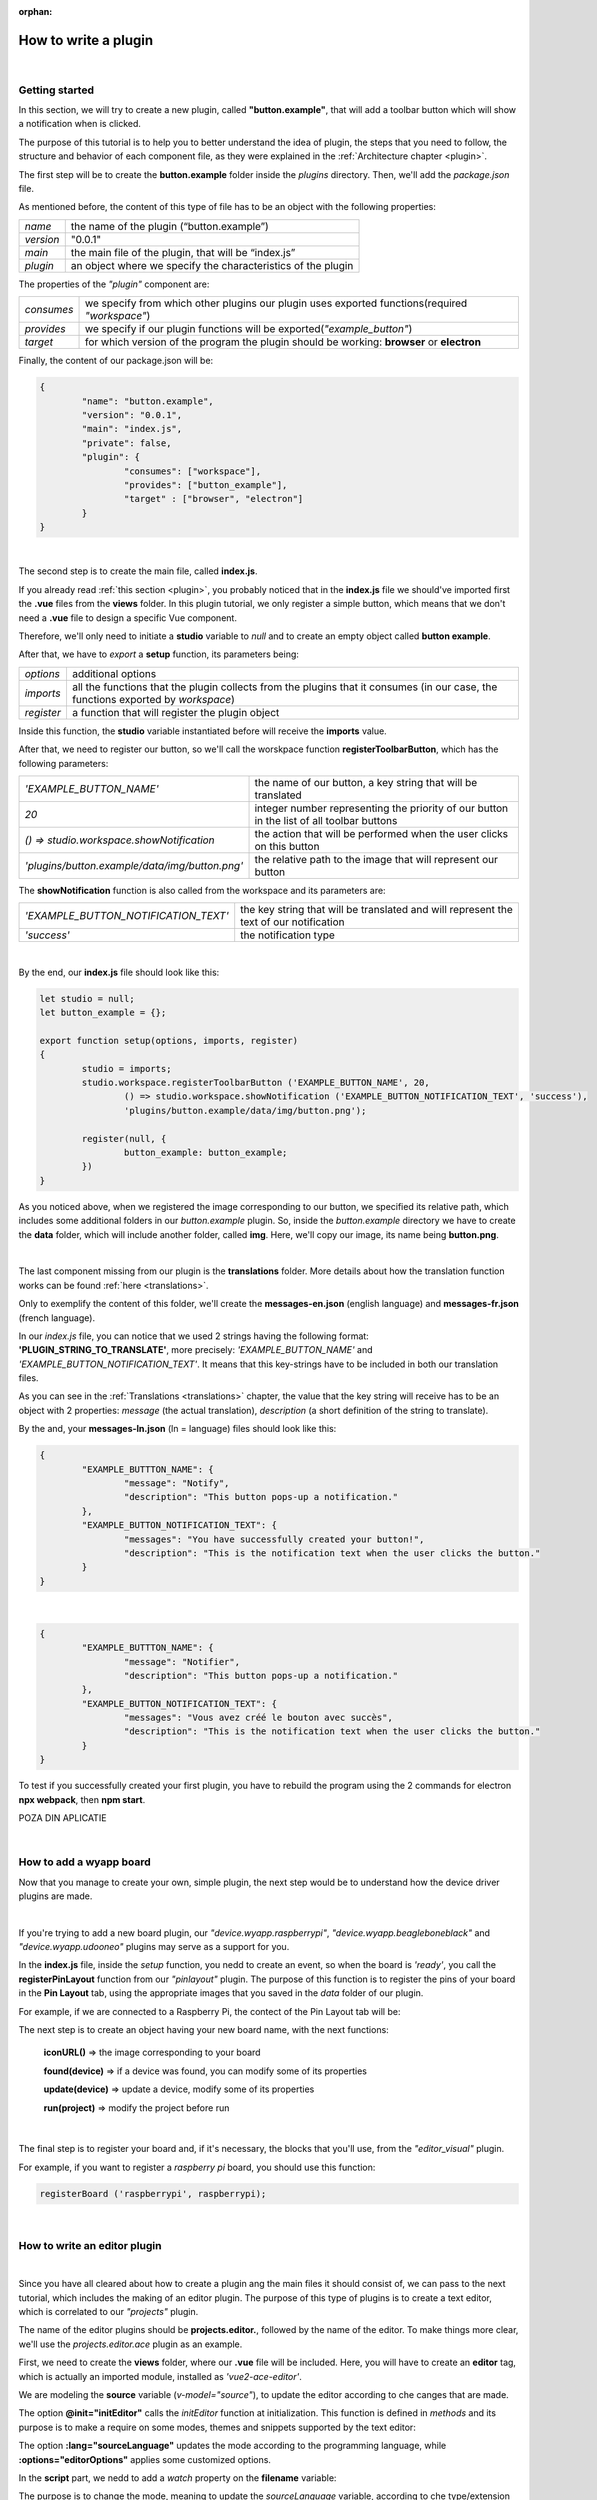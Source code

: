 :orphan:

How to write a plugin
=========================

|

Getting started
*****************
In this section, we will try to create a new plugin, called **"button.example"**, that will add a toolbar button which will show a notification when is clicked.

The purpose of this tutorial is to help you to better understand the idea of plugin, the steps that you need to follow, the structure and behavior of each component file, as they were explained in the :ref:`Architecture chapter <plugin>`.

The first step will be to create the **button.example** folder inside the *plugins* directory. Then, we'll add the *package.json* file.

As mentioned before, the content of this type of file has to be an object with the following properties:

.. list-table::

	* - *name*
	  - the name of the plugin (“button.example”)
	* - *version*
	  - "0.0.1"
	* - *main*
	  - the main file of the plugin, that will be “index.js”
	* - *plugin*
	  - an object where we specify the characteristics of the plugin

The properties of the *"plugin"* component are:

.. list-table::

	* - *consumes*
	  - we specify from which other plugins our plugin uses exported functions(required *"workspace"*)
	* - *provides*
	  - we specify if our plugin functions will be exported(*"example_button"*)
	* - *target*
	  - for which version of the program the plugin should be working: **browser** or **electron**

Finally, the content of our package.json will be:

.. code-block:: json

	{
		"name": "button.example",
		"version": "0.0.1",
		"main": "index.js",
		"private": false,
		"plugin": {
			"consumes": ["workspace"],
			"provides": ["button_example"],
			"target" : ["browser", "electron"]
		}
	}

|

The second step is to create the main file, called **index.js**. 

If you already read :ref:`this section <plugin>`, you probably noticed that in the **index.js** file we should've imported first the **.vue** files from the **views** folder. In this plugin tutorial, we only register a simple button, which means that we don't need a **.vue** file to design a specific Vue component.

Therefore, we'll only need to initiate a **studio** variable to *null* and to create an empty object called **button example**.

After that, we have to *export* a **setup** function, its parameters being:

.. list-table::

	* - *options* 
	  - additional options
	* - *imports* 
	  - all the functions that the plugin collects from the plugins that it consumes (in our case, the functions exported by *workspace*)
	* - *register*
	  - a function that will register the plugin object

Inside this function, the **studio** variable instantiated before will receive the **imports** value.

After that, we need to register our button, so we'll call the worskpace function **registerToolbarButton**, which has the following parameters:

.. list-table::

	* - *'EXAMPLE_BUTTON_NAME'*
	  - the name of our button, a key string that will be translated
	* - *20* 
	  - integer number representing the priority of our button in the list of all toolbar buttons
	* - *() => studio.workspace.showNotification*
	  - the action that will be performed when the user clicks on this button
	* - *'plugins/button.example/data/img/button.png'* 
	  - the relative path to the image that will represent our button

The **showNotification** function is also called from the workspace and its parameters are:

.. list-table::

	* - *'EXAMPLE_BUTTON_NOTIFICATION_TEXT'* 
	  - the key string that will be translated and will represent the text of our notification
	* - *'success'* 
	  - the notification type

|

By the end, our **index.js** file should look like this:

.. code-block:: javascript

	let studio = null;
	let button_example = {};

	export function setup(options, imports, register)
	{
		studio = imports;
		studio.workspace.registerToolbarButton ('EXAMPLE_BUTTON_NAME', 20,
			() => studio.workspace.showNotification ('EXAMPLE_BUTTON_NOTIFICATION_TEXT', 'success'),
			'plugins/button.example/data/img/button.png');

		register(null, {
			button_example: button_example;
		})
	}

As you noticed above, when we registered the image corresponding to our button, we specified its relative path, which includes some additional folders in our *button.example* plugin. So, inside the *button.example* directory we have to create the **data** folder, which will include another folder, called **img**. Here, we'll copy our image, its name being **button.png**.

|

The last component missing from our plugin is the **translations** folder. More details about how the translation function works can be found :ref:`here <translations>`.

Only to exemplify the content of this folder, we'll create the **messages-en.json** (english language) and **messages-fr.json** (french language).

In our *index.js* file, you can notice that we used 2 strings having the following format: **'PLUGIN_STRING_TO_TRANSLATE'**, more precisely: *'EXAMPLE_BUTTON_NAME'* and *'EXAMPLE_BUTTON_NOTIFICATION_TEXT'*. It means that this key-strings have to be included in both our translation files.

As you can see in the :ref:`Translations <translations>` chapter, the value that the key string will receive has to be an object with 2 properties: *message* (the actual translation), *description* (a short definition of the string to translate).

By the and, your **messages-ln.json** (ln = language) files should look like this:

.. code-block:: json

	{
		"EXAMPLE_BUTTTON_NAME": {
			"message": "Notify",
			"description": "This button pops-up a notification."
		},
		"EXAMPLE_BUTTON_NOTIFICATION_TEXT": {
			"messages": "You have successfully created your button!",
			"description": "This is the notification text when the user clicks the button."
		}
	}

|

.. code-block:: json

	{
		"EXAMPLE_BUTTTON_NAME": {
			"message": "Notifier",
			"description": "This button pops-up a notification."
		},
		"EXAMPLE_BUTTON_NOTIFICATION_TEXT": {
			"messages": "Vous avez créé le bouton avec succès",
			"description": "This is the notification text when the user clicks the button."
		}
	}

To test if you successfully created your first plugin, you have to rebuild the program using the 2 commands for electron **npx webpack**, then **npm start**. 

POZA DIN APLICATIE


|

How to add a wyapp board
******************************

Now that you manage to create your own, simple plugin, the next step would be to understand how the device driver plugins are made.

|

If you're trying to add a new board plugin, our *"device.wyapp.raspberrypi"*, *"device.wyapp.beagleboneblack"* and *"device.wyapp.udooneo"* plugins may serve as a support for you.

In the **index.js** file, inside the *setup* function, you nedd to create an event, so when the board is *'ready'*, you call the **registerPinLayout** function from our *"pinlayout"* plugin. The purpose of this function is to register the pins of your board in the **Pin Layout** tab, using the appropriate images that you saved in the *data* folder of our plugin.

For example, if we are connected to a Raspberry Pi, the contect of the Pin Layout tab will be: 

.. POZA

The next step is to create an object having your new board name, with the next functions:

	**iconURL()** => the image corresponding to your board

	**found(device)** => if a device was found, you can modify some of its properties

	**update(device)** => update a device, modify some of its properties

	**run(project)** => modify the project before run

|

The final step is to register your board and, if it's necessary, the blocks that you'll use, from the *"editor_visual"* plugin.

For example, if you want to register a *raspberry pi* board, you should use this function:

.. code-block:: javascript

	registerBoard ('raspberrypi', raspberrypi);

|

How to write an editor plugin
********************************

|

Since you have all cleared about how to create a plugin ang the main files it should consist of, we can pass to the next tutorial, which includes the making of an editor plugin. The purpose of this type of plugins is to create a text editor, which is correlated to our *"projects"* plugin.

The name of the editor plugins should be **projects.editor.**, followed by the name of the editor. To make things more clear, we'll use the *projects.editor.ace* plugin as an example.

First, we need to create the **views** folder, where our **.vue** file will be included. Here, you will have to create an **editor** tag, which is actually an imported module, installed as *'vue2-ace-editor'*.

We are modeling the **source** variable (*v-model="source"*), to update the editor according to che canges that are made. 

The option **@init="initEditor"** calls the *initEditor* function at initialization. This function is defined in *methods* and its purpose is to make a require on some modes, themes and snippets supported by the text editor:


The option **:lang="sourceLanguage"** updates the mode according to the programming language, while **:options="editorOptions"** applies some customized options.

In the **script** part, we nedd to add a *watch* property on the **filename** variable:

The purpose is to change the mode, meaning to update the *sourceLanguage* variable, according to che type/extension of the file.

We are also watching the changes that occur on the **source** variable and when it's updated, we are saving the file that was edited with our editor.

The content of the **index.js** file is classic. At first, we import the Vue component created before:

.. code-block:: javascript

	import Ace from './views/AceEditor.vue';

After that, inside the *setup* function, we register our new editor using the workspace function :ref:`registerEditor <editor>`:

.. code-block:: javascript

	studio.projects.registerEditor('EDITOR_ACE',['py','js','json','d','c','h','sh'], Ace);

|


How to write a language plugin
********************************

The purpose of this type of plugins is to register a new programming language that will be supported by the Wyliodrin Studio IDE.

As an example, we'll use our **language.python** plugin.

As you can notice, the name of this type of plugins should begin with *"language."*, which will be followed by the actual name of the programming language that you want to register.


As any other plugin, it's also required to have a *package.json* file, having the classic format. It's necessary to mention that this type of plugin **consumes** both *"workspace"* and *"projects"* plugins, and their **target** are *"electron"* and *"browser"*.

The language plugin doesn't have any Vue component, so we don't have to create the **views** folder, but we need the **data** folder to save a characteristic image for the programming language. For example, for our *language.python* plugin, the image in the **data/img** folder is:

.. image:: images/language.python.png
	:align: center
	:width: 70px
	:height: 70px

Inside the main file, **index.js**, we  obviously need to initialize the *studio* variable to null, and insinde the *setup* function it will receive all the imported functions from the "workspace" and "projects" plugin.

The next step is to create the **python** object, its properties being:

.. list-table::

	* - *createProject*
	  - function where we use the *newFile* function from the *projects* plugin to create a **main.py** file
	* - *getDefaultFileName*
	  - function where we return the *'/main.py'* file
	* - *getDefaultRunFileName*
	  - function where we return the *'/main.py'* file
	* - *getMakefile*
	  - function that returns the content of the makefile for the chosen language ( here, *return 'run:\n\tpython main.py';*)


The next step is to register the new programming language, using the function :ref:`registerLanguage <registerLanguage>`:

.. code-block:: javascript

	registerLanguage('python', 'Python', 'plugins/language.python/data/img/python.png', python);